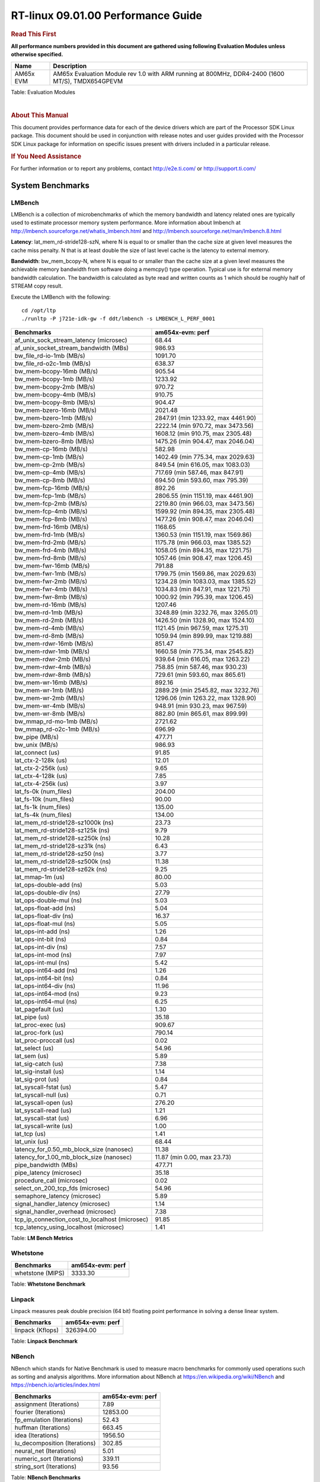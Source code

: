 ..  http://lcpdresults.itg.ti.com/LCPD/RT-linux/performance/publish/data/09.01.00/am654x-evm/rst/

======================================
 RT-linux 09.01.00 Performance Guide
======================================

.. rubric::  **Read This First**
   :name: read-this-first-rt-kernel-perf-guide

**All performance numbers provided in this document are gathered using
following Evaluation Modules unless otherwise specified.**

+----------------+---------------------------------------------------------------------------------------------------------------------+
| Name           | Description                                                                                                         |
+================+=====================================================================================================================+
| AM65x EVM      | AM65x Evaluation Module rev 1.0 with ARM running at 800MHz, DDR4-2400 (1600 MT/S), TMDX654GPEVM                     |
+----------------+---------------------------------------------------------------------------------------------------------------------+


Table:  Evaluation Modules

|

.. rubric::  About This Manual
   :name: about-this-manual-rt-kernel-perf-guide

This document provides performance data for each of the device drivers
which are part of the Processor SDK Linux package. This document should be
used in conjunction with release notes and user guides provided with the
Processor SDK Linux package for information on specific issues present
with drivers included in a particular release.

.. rubric::  If You Need Assistance
   :name: if-you-need-assistance-rt-kernel-perf-guide

For further information or to report any problems, contact
http://e2e.ti.com/ or http://support.ti.com/


System Benchmarks
-------------------------

LMBench
^^^^^^^^^^^^^^^^^^^^^^^^^^^
LMBench is a collection of microbenchmarks of which the memory bandwidth 
and latency related ones are typically used to estimate processor 
memory system performance. More information about lmbench at 
http://lmbench.sourceforge.net/whatis_lmbench.html and
http://lmbench.sourceforge.net/man/lmbench.8.html

  
**Latency**: lat_mem_rd-stride128-szN, where N is equal to or smaller than the cache
size at given level measures the cache miss penalty. N that is at least
double the size of last level cache is the latency to external memory.

**Bandwidth**: bw_mem_bcopy-N, where N is equal to or smaller than the cache size at
a given level measures the achievable memory bandwidth from software doing
a memcpy() type operation. Typical use is for external memory bandwidth
calculation. The bandwidth is calculated as byte read and written counts
as 1 which should be roughly half of STREAM copy result.

Execute the LMBench with the following:

::

    cd /opt/ltp
    ./runltp -P j721e-idk-gw -f ddt/lmbench -s LMBENCH_L_PERF_0001

.. csv-table::
    :header: "Benchmarks","am654x-evm: perf"

    "af_unix_sock_stream_latency (microsec)","68.44"
    "af_unix_socket_stream_bandwidth (MBs)","986.93"
    "bw_file_rd-io-1mb (MB/s)","1091.70"
    "bw_file_rd-o2c-1mb (MB/s)","638.37"
    "bw_mem-bcopy-16mb (MB/s)","905.54"
    "bw_mem-bcopy-1mb (MB/s)","1233.92"
    "bw_mem-bcopy-2mb (MB/s)","970.72"
    "bw_mem-bcopy-4mb (MB/s)","910.75"
    "bw_mem-bcopy-8mb (MB/s)","904.47"
    "bw_mem-bzero-16mb (MB/s)","2021.48"
    "bw_mem-bzero-1mb (MB/s)","2847.91 (min 1233.92, max 4461.90)"
    "bw_mem-bzero-2mb (MB/s)","2222.14 (min 970.72, max 3473.56)"
    "bw_mem-bzero-4mb (MB/s)","1608.12 (min 910.75, max 2305.48)"
    "bw_mem-bzero-8mb (MB/s)","1475.26 (min 904.47, max 2046.04)"
    "bw_mem-cp-16mb (MB/s)","582.98"
    "bw_mem-cp-1mb (MB/s)","1402.49 (min 775.34, max 2029.63)"
    "bw_mem-cp-2mb (MB/s)","849.54 (min 616.05, max 1083.03)"
    "bw_mem-cp-4mb (MB/s)","717.69 (min 587.46, max 847.91)"
    "bw_mem-cp-8mb (MB/s)","694.50 (min 593.60, max 795.39)"
    "bw_mem-fcp-16mb (MB/s)","892.26"
    "bw_mem-fcp-1mb (MB/s)","2806.55 (min 1151.19, max 4461.90)"
    "bw_mem-fcp-2mb (MB/s)","2219.80 (min 966.03, max 3473.56)"
    "bw_mem-fcp-4mb (MB/s)","1599.92 (min 894.35, max 2305.48)"
    "bw_mem-fcp-8mb (MB/s)","1477.26 (min 908.47, max 2046.04)"
    "bw_mem-frd-16mb (MB/s)","1168.65"
    "bw_mem-frd-1mb (MB/s)","1360.53 (min 1151.19, max 1569.86)"
    "bw_mem-frd-2mb (MB/s)","1175.78 (min 966.03, max 1385.52)"
    "bw_mem-frd-4mb (MB/s)","1058.05 (min 894.35, max 1221.75)"
    "bw_mem-frd-8mb (MB/s)","1057.46 (min 908.47, max 1206.45)"
    "bw_mem-fwr-16mb (MB/s)","791.88"
    "bw_mem-fwr-1mb (MB/s)","1799.75 (min 1569.86, max 2029.63)"
    "bw_mem-fwr-2mb (MB/s)","1234.28 (min 1083.03, max 1385.52)"
    "bw_mem-fwr-4mb (MB/s)","1034.83 (min 847.91, max 1221.75)"
    "bw_mem-fwr-8mb (MB/s)","1000.92 (min 795.39, max 1206.45)"
    "bw_mem-rd-16mb (MB/s)","1207.46"
    "bw_mem-rd-1mb (MB/s)","3248.89 (min 3232.76, max 3265.01)"
    "bw_mem-rd-2mb (MB/s)","1426.50 (min 1328.90, max 1524.10)"
    "bw_mem-rd-4mb (MB/s)","1121.45 (min 967.59, max 1275.31)"
    "bw_mem-rd-8mb (MB/s)","1059.94 (min 899.99, max 1219.88)"
    "bw_mem-rdwr-16mb (MB/s)","851.47"
    "bw_mem-rdwr-1mb (MB/s)","1660.58 (min 775.34, max 2545.82)"
    "bw_mem-rdwr-2mb (MB/s)","939.64 (min 616.05, max 1263.22)"
    "bw_mem-rdwr-4mb (MB/s)","758.85 (min 587.46, max 930.23)"
    "bw_mem-rdwr-8mb (MB/s)","729.61 (min 593.60, max 865.61)"
    "bw_mem-wr-16mb (MB/s)","892.16"
    "bw_mem-wr-1mb (MB/s)","2889.29 (min 2545.82, max 3232.76)"
    "bw_mem-wr-2mb (MB/s)","1296.06 (min 1263.22, max 1328.90)"
    "bw_mem-wr-4mb (MB/s)","948.91 (min 930.23, max 967.59)"
    "bw_mem-wr-8mb (MB/s)","882.80 (min 865.61, max 899.99)"
    "bw_mmap_rd-mo-1mb (MB/s)","2721.62"
    "bw_mmap_rd-o2c-1mb (MB/s)","696.99"
    "bw_pipe (MB/s)","477.71"
    "bw_unix (MB/s)","986.93"
    "lat_connect (us)","91.85"
    "lat_ctx-2-128k (us)","12.01"
    "lat_ctx-2-256k (us)","9.65"
    "lat_ctx-4-128k (us)","7.85"
    "lat_ctx-4-256k (us)","3.97"
    "lat_fs-0k (num_files)","204.00"
    "lat_fs-10k (num_files)","90.00"
    "lat_fs-1k (num_files)","135.00"
    "lat_fs-4k (num_files)","134.00"
    "lat_mem_rd-stride128-sz1000k (ns)","23.73"
    "lat_mem_rd-stride128-sz125k (ns)","9.79"
    "lat_mem_rd-stride128-sz250k (ns)","10.28"
    "lat_mem_rd-stride128-sz31k (ns)","6.43"
    "lat_mem_rd-stride128-sz50 (ns)","3.77"
    "lat_mem_rd-stride128-sz500k (ns)","11.38"
    "lat_mem_rd-stride128-sz62k (ns)","9.25"
    "lat_mmap-1m (us)","80.00"
    "lat_ops-double-add (ns)","5.03"
    "lat_ops-double-div (ns)","27.79"
    "lat_ops-double-mul (ns)","5.03"
    "lat_ops-float-add (ns)","5.04"
    "lat_ops-float-div (ns)","16.37"
    "lat_ops-float-mul (ns)","5.05"
    "lat_ops-int-add (ns)","1.26"
    "lat_ops-int-bit (ns)","0.84"
    "lat_ops-int-div (ns)","7.57"
    "lat_ops-int-mod (ns)","7.97"
    "lat_ops-int-mul (ns)","5.42"
    "lat_ops-int64-add (ns)","1.26"
    "lat_ops-int64-bit (ns)","0.84"
    "lat_ops-int64-div (ns)","11.96"
    "lat_ops-int64-mod (ns)","9.23"
    "lat_ops-int64-mul (ns)","6.25"
    "lat_pagefault (us)","1.30"
    "lat_pipe (us)","35.18"
    "lat_proc-exec (us)","909.67"
    "lat_proc-fork (us)","790.14"
    "lat_proc-proccall (us)","0.02"
    "lat_select (us)","54.96"
    "lat_sem (us)","5.89"
    "lat_sig-catch (us)","7.38"
    "lat_sig-install (us)","1.14"
    "lat_sig-prot (us)","0.84"
    "lat_syscall-fstat (us)","5.47"
    "lat_syscall-null (us)","0.71"
    "lat_syscall-open (us)","276.20"
    "lat_syscall-read (us)","1.21"
    "lat_syscall-stat (us)","6.96"
    "lat_syscall-write (us)","1.00"
    "lat_tcp (us)","1.41"
    "lat_unix (us)","68.44"
    "latency_for_0.50_mb_block_size (nanosec)","11.38"
    "latency_for_1.00_mb_block_size (nanosec)","11.87 (min 0.00, max 23.73)"
    "pipe_bandwidth (MBs)","477.71"
    "pipe_latency (microsec)","35.18"
    "procedure_call (microsec)","0.02"
    "select_on_200_tcp_fds (microsec)","54.96"
    "semaphore_latency (microsec)","5.89"
    "signal_handler_latency (microsec)","1.14"
    "signal_handler_overhead (microsec)","7.38"
    "tcp_ip_connection_cost_to_localhost (microsec)","91.85"
    "tcp_latency_using_localhost (microsec)","1.41"


Table:  **LM Bench Metrics**





Whetstone
^^^^^^^^^^^^^^^^^^^^^^^^^^^

.. csv-table::
    :header: "Benchmarks","am654x-evm: perf"

    "whetstone (MIPS)","3333.30"


Table:  **Whetstone Benchmark**



Linpack
^^^^^^^^^^^^^^^^^^^^^^^^^^^
Linpack measures peak double precision (64 bit) floating point performance in
solving a dense linear system.

.. csv-table::
    :header: "Benchmarks","am654x-evm: perf"

    "linpack (Kflops)","326394.00"


Table:  **Linpack Benchmark**



NBench
^^^^^^^^^^^^^^^^^^^^^^^^^^^
NBench which stands for Native Benchmark is used to measure macro benchmarks 
for commonly used operations such as sorting and analysis algorithms.
More information about NBench at
https://en.wikipedia.org/wiki/NBench and
https://nbench.io/articles/index.html


.. csv-table::
    :header: "Benchmarks","am654x-evm: perf"

    "assignment (Iterations)","7.89"
    "fourier (Iterations)","12853.00"
    "fp_emulation (Iterations)","52.43"
    "huffman (Iterations)","663.45"
    "idea (Iterations)","1956.50"
    "lu_decomposition (Iterations)","302.85"
    "neural_net (Iterations)","5.01"
    "numeric_sort (Iterations)","339.11"
    "string_sort (Iterations)","93.56"


Table:  **NBench Benchmarks**



Stream
^^^^^^^^^^^^^^^^^^^^^^^^^^^
STREAM is a microbenchmark for measuring data memory system performance without
any data reuse. It is designed to miss on caches and exercise data prefetcher 
and speculative accesses.
It uses double precision floating point (64bit) but in
most modern processors the memory access will be the bottleneck. 
The four individual scores are copy, scale as in multiply by constant,
add two numbers, and triad for multiply accumulate.
For bandwidth, a byte read counts as one and a byte written counts as one,
resulting in a score that is double the bandwidth LMBench will show.

.. csv-table::
    :header: "Benchmarks","am654x-evm: perf"

    "add (MB/s)","1589.60"
    "copy (MB/s)","1838.30"
    "scale (MB/s)","1811.70"
    "triad (MB/s)","1495.20"


Table:  **Stream**


 


MultiBench
^^^^^^^^^^^^^^^^^^^^^^^^^^^
MultiBench™ is a suite of benchmarks that allows processor and system designers to
analyze, test, and improve multicore processors. It uses three forms of concurrency:
Data decomposition: multiple threads cooperating on achieving a unified goal and
demonstrating a processor’s support for fine grain parallelism.
Processing multiple data streams: uses common code running over multiple threads and
demonstrating how well a processor scales over scalable data inputs.
Multiple workload processing: shows the scalability of general-purpose processing,
demonstrating concurrency over both code and data.
MultiBench combines a wide variety of application-specific workloads with the EEMBC
Multi-Instance-Test Harness (MITH), compatible and portable with most any multicore
processors and operating systems. MITH uses a thread-based API (POSIX-compliant) to
establish a common programming model that communicates with the benchmark through an
abstraction layer and provides a flexible interface to allow a wide variety of
thread-enabled workloads to be tested.

.. csv-table::
    :header: "Benchmarks","am654x-evm: perf"

    "4m-check (workloads/)","314.43"
    "4m-check-reassembly (workloads/)","79.05"
    "4m-check-reassembly-tcp (workloads/)","37.04"
    "4m-check-reassembly-tcp-cmykw2-rotatew2 (workloads/)","11.18"
    "4m-check-reassembly-tcp-x264w2 (workloads/)","1.13"
    "4m-cmykw2 (workloads/)","139.28"
    "4m-cmykw2-rotatew2 (workloads/)","34.27"
    "4m-reassembly (workloads/)","58.04"
    "4m-rotatew2 (workloads/)","13.29"
    "4m-tcp-mixed (workloads/)","70.80"
    "4m-x264w2 (workloads/)","1.16"
    "empty-wld (workloads/)","1.00"
    "idct-4m (workloads/)","10.97"
    "idct-4mw1 (workloads/)","10.98"
    "ippktcheck-4m (workloads/)","314.74"
    "ippktcheck-4mw1 (workloads/)","315.30"
    "ipres-4m (workloads/)","67.78"
    "ipres-4mw1 (workloads/)","67.72"
    "md5-4m (workloads/)","17.05"
    "md5-4mw1 (workloads/)","17.00"
    "rgbcmyk-4m (workloads/)","36.43"
    "rgbcmyk-4mw1 (workloads/)","36.40"
    "rotate-4ms1 (workloads/)","14.25"
    "rotate-4ms1w1 (workloads/)","14.25"
    "rotate-4ms64 (workloads/)","14.39"
    "rotate-4ms64w1 (workloads/)","14.38"
    "x264-4mq (workloads/)","0.33"
    "x264-4mqw1 (workloads/)","0.33"


Table:  **Multibench**


 


Boot-time Measurement
-------------------------

Boot media: MMCSD
^^^^^^^^^^^^^^^^^^^^^^^^^^^

.. csv-table::
    :header: "Boot Configuration","am654x-evm: boot time (sec)"

    "Kernel boot time test when bootloader, kernel and sdk-rootfs are in mmc-sd","20.50 (min 17.91, max 24.61)"
    "Kernel boot time test when init is /bin/sh and bootloader, kernel and sdk-rootfs are in mmc-sd","4.45 (min 4.42, max 4.47)"

Table:  **Boot time MMC/SD**


 
 


Ethernet
-----------------
Ethernet performance benchmarks were measured using Netperf 2.7.1 https://hewlettpackard.github.io/netperf/doc/netperf.html
Test procedures were modeled after those defined in RFC-2544:
https://tools.ietf.org/html/rfc2544, where the DUT is the TI device 
and the "tester" used was a Linux PC. To produce consistent results,
it is recommended to carry out performance tests in a private network and to avoid 
running NFS on the same interface used in the test. In these results, 
CPU utilization was captured as the total percentage used across all cores on the device,
while running the performance test over one external interface.  

UDP Throughput (0% loss) was measured by the procedure defined in RFC-2544 section 26.1: Throughput.
In this scenario, netperf options burst_size (-b) and wait_time (-w) are used to limit bandwidth
during different trials of the test, with the goal of finding the highest rate at which 
no loss is seen. For example, to limit bandwidth to 500Mbits/sec with 1472B datagram:

::

   burst_size = <bandwidth (bits/sec)> / 8 (bits -> bytes) / <UDP datagram size> / 100 (seconds -> 10 ms)
   burst_size = 500000000 / 8 / 1472 / 100 = 425 

   wait_time = 10 milliseconds (minimum supported by Linux PC used for testing)

UDP Throughput (possible loss) was measured by capturing throughput and packet loss statistics when
running the netperf test with no bandwidth limit (remove -b/-w options). 

In order to start a netperf client on one device, the other device must have netserver running.
To start netserver:

::

   netserver [-p <port_number>] [-4 (IPv4 addressing)] [-6 (IPv6 addressing)]
 
Running the following shell script from the DUT will trigger netperf clients to measure 
bidirectional TCP performance for 60 seconds and report CPU utilization. Parameter -k is used in
client commands to summarize selected statistics on their own line and -j is used to gain 
additional timing measurements during the test.  

::

   #!/bin/bash
   for i in 1
   do
      netperf -H <tester ip> -j -c -l 60 -t TCP_STREAM --
         -k DIRECTION,THROUGHPUT,MEAN_LATENCY,LOCAL_CPU_UTIL,REMOTE_CPU_UTIL,LOCAL_BYTES_SENT,REMOTE_BYTES_RECVD,LOCAL_SEND_SIZE &
      
      netperf -H <tester ip> -j -c -l 60 -t TCP_MAERTS --
         -k DIRECTION,THROUGHPUT,MEAN_LATENCY,LOCAL_CPU_UTIL,REMOTE_CPU_UTIL,LOCAL_BYTES_SENT,REMOTE_BYTES_RECVD,LOCAL_SEND_SIZE &
   done

Running the following commands will trigger netperf clients to measure UDP burst performance for 
60 seconds at various burst/datagram sizes and report CPU utilization. 

- For UDP egress tests, run netperf client from DUT and start netserver on tester.

::

   netperf -H <tester ip> -j -c -l 60 -t UDP_STREAM -b <burst_size> -w <wait_time> -- -m <UDP datagram size> 
      -k DIRECTION,THROUGHPUT,MEAN_LATENCY,LOCAL_CPU_UTIL,REMOTE_CPU_UTIL,LOCAL_BYTES_SENT,REMOTE_BYTES_RECVD,LOCAL_SEND_SIZE 

- For UDP ingress tests, run netperf client from tester and start netserver on DUT. 

::

   netperf -H <DUT ip> -j -C -l 60 -t UDP_STREAM -b <burst_size> -w <wait_time> -- -m <UDP datagram size>
      -k DIRECTION,THROUGHPUT,MEAN_LATENCY,LOCAL_CPU_UTIL,REMOTE_CPU_UTIL,LOCAL_BYTES_SENT,REMOTE_BYTES_RECVD,LOCAL_SEND_SIZE 

|


CPSW/CPSW2g/CPSW3g Ethernet Driver 
^^^^^^^^^^^^^^^^^^^^^^^^^^^^^^^^^^

- CPSW2g: AM65x



.. rubric::  TCP Bidirectional Throughput Interrupt Pacing
   :name: CPSW2g-tcp-bidirectional-throughput-interrupt-pacing

.. csv-table::
    :header: "Command Used","am654x-evm: THROUGHPUT (Mbits/sec)","am654x-evm: CPU Load % (LOCAL_CPU_UTIL)"

    "netperf -H 192.168.0.1 -j -c -C -l 60 -t TCP_STREAM; netperf -H 192.168.0.1 -j -c -C -l 60 -t TCP_MAERTS","1463.47","34.26"

Table: **CPSW TCP Bidirectional Throughput Interrupt Pacing**

|



.. rubric::  UDP Throughput 
   :name: CPSW2g-udp-throughput-0-loss

.. csv-table::
    :header: "Frame Size(bytes)","am654x-evm: UDP Datagram Size(bytes) (LOCAL_SEND_SIZE)","am654x-evm: THROUGHPUT (Mbits/sec)","am654x-evm: Packets Per Second (kPPS)","am654x-evm: CPU Load % (LOCAL_CPU_UTIL)"

    "64","18.00","10.34","72.00","45.70"
    "128","82.00","48.91","75.00","44.85"
    "256","210.00","120.14","72.00","45.76"
    "1024","978.00","517.07","66.00","46.38"
    "1518","1472.00","625.72","53.00","37.07"

Table: **CPSW UDP Egress Throughput**

|



.. csv-table::
    :header: "Frame Size(bytes)","am654x-evm: UDP Datagram Size(bytes) (LOCAL_SEND_SIZE)","am654x-evm: THROUGHPUT (Mbits/sec)","am654x-evm: Packets Per Second (kPPS)","am654x-evm: CPU Load % (LOCAL_CPU_UTIL)"

    "64","18.00","1.86","13.00","4.86"
    "128","82.00","9.58","15.00","4.84"
    "256","210.00","56.45","34.00","16.67"
    "1518","1472.00","428.63","36.00","18.22"

Table: **CPSW UDP Ingress Throughput (0% loss)**

|



.. csv-table::
    :header: "Frame Size(bytes)","am654x-evm: UDP Datagram Size(bytes) (LOCAL_SEND_SIZE)","am654x-evm: THROUGHPUT (Mbits/sec)","am654x-evm: Packets Per Second (kPPS)","am654x-evm: CPU Load % (LOCAL_CPU_UTIL)","am654x-evm: Packet Loss %"

    "64","18.00","14.93","104.00","42.30","73.92"
    "128","82.00","68.49","104.00","42.84","74.73"
    "256","210.00","176.52","105.00","43.39","72.63"
    "1518","1472.00","924.97","79.00","40.51","1.74"

Table: **CPSW UDP Ingress Throughput (possible loss)**

|
 
 


ICSSG Ethernet Driver 
^^^^^^^^^^^^^^^^^^^^^^^^^^^^^^^

.. rubric::  TCP Bidirectional Throughput 
   :name: tcp-bidirectional-throughput

.. csv-table::
    :header: "Command Used","am654x-evm: THROUGHPUT (Mbits/sec)","am654x-evm: CPU Load % (LOCAL_CPU_UTIL)"

    "netperf -H 192.168.2.1 -j -c -C -l 60 -t TCP_STREAM; netperf -H 192.168.2.1 -j -c -C -l 60 -t TCP_MAERTS","1094.15","50.29"

Table: **ICSSG TCP Bidirectional Throughput**

|





.. csv-table::
    :header: "Frame Size(bytes)","am654x-evm: UDP Datagram Size(bytes) (LOCAL_SEND_SIZE)","am654x-evm: THROUGHPUT (Mbits/sec)","am654x-evm: Packets Per Second (kPPS)","am654x-evm: CPU Load %"

    "256","210.00","40.49","24.00","13.07"

Table: **ICSSG UDP Ingress Throughput (0% loss)**

|
 
 
 
  


CRYPTO Driver
-------------------------




IPSec Software Performance
^^^^^^^^^^^^^^^^^^^^^^^^^^^

.. csv-table::
    :header: "Algorithm","am654x-evm: Throughput (Mbps)","am654x-evm: Packets/Sec","am654x-evm: CPU Load"

    "aes256","3.00","0.00","42.79"



